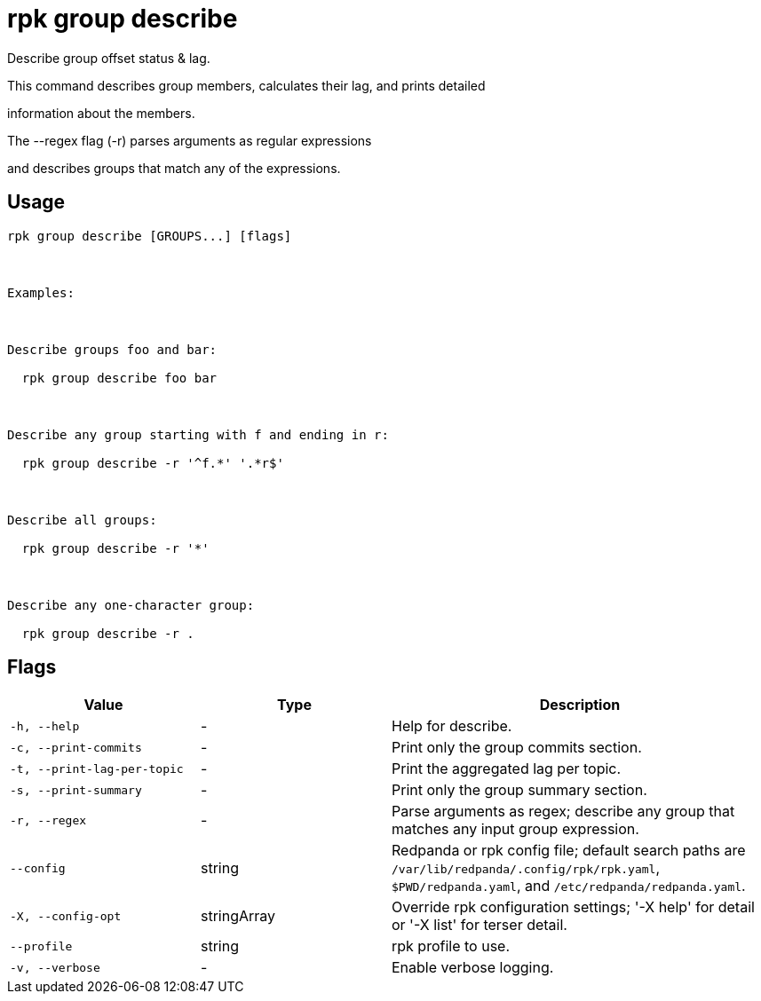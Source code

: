= rpk group describe
:description: rpk group describe

Describe group offset status & lag.

This command describes group members, calculates their lag, and prints detailed
information about the members.

The --regex flag (-r) parses arguments as regular expressions
and describes groups that match any of the expressions.

== Usage

[,bash]
----
rpk group describe [GROUPS...] [flags]

Examples:

Describe groups foo and bar:
  rpk group describe foo bar

Describe any group starting with f and ending in r:
  rpk group describe -r '^f.*' '.*r$'

Describe all groups:
  rpk group describe -r '*'

Describe any one-character group:
  rpk group describe -r .
----

== Flags

[cols="1m,1a,2a"]
|===
|*Value* |*Type* |*Description*

|-h, --help |- |Help for describe.

|-c, --print-commits |- |Print only the group commits section.

|-t, --print-lag-per-topic |- |Print the aggregated lag per topic.

|-s, --print-summary |- |Print only the group summary section.

|-r, --regex |- |Parse arguments as regex; describe any group that matches any input group expression.

|--config |string |Redpanda or rpk config file; default search paths are `/var/lib/redpanda/.config/rpk/rpk.yaml`, `$PWD/redpanda.yaml`, and `/etc/redpanda/redpanda.yaml`.

|-X, --config-opt |stringArray |Override rpk configuration settings; '-X help' for detail or '-X list' for terser detail.

|--profile |string |rpk profile to use.

|-v, --verbose |- |Enable verbose logging.
|===